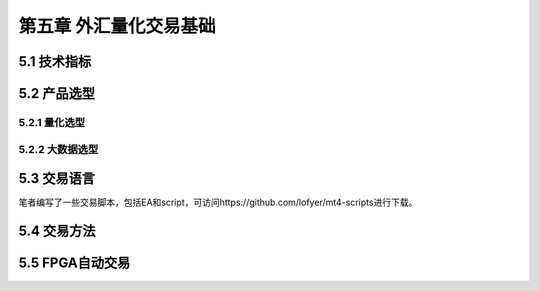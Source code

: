 ========================
第五章 外汇量化交易基础
========================

---------------
5.1 技术指标
---------------

--------------
5.2 产品选型
--------------

5.2.1 量化选型
---------------

5.2.2 大数据选型
-----------------

-------------
5.3 交易语言
-------------

笔者编写了一些交易脚本，包括EA和script，可访问https://github.com/lofyer/mt4-scripts进行下载。

----------------
5.4 交易方法
----------------

------------------
5.5 FPGA自动交易
------------------

